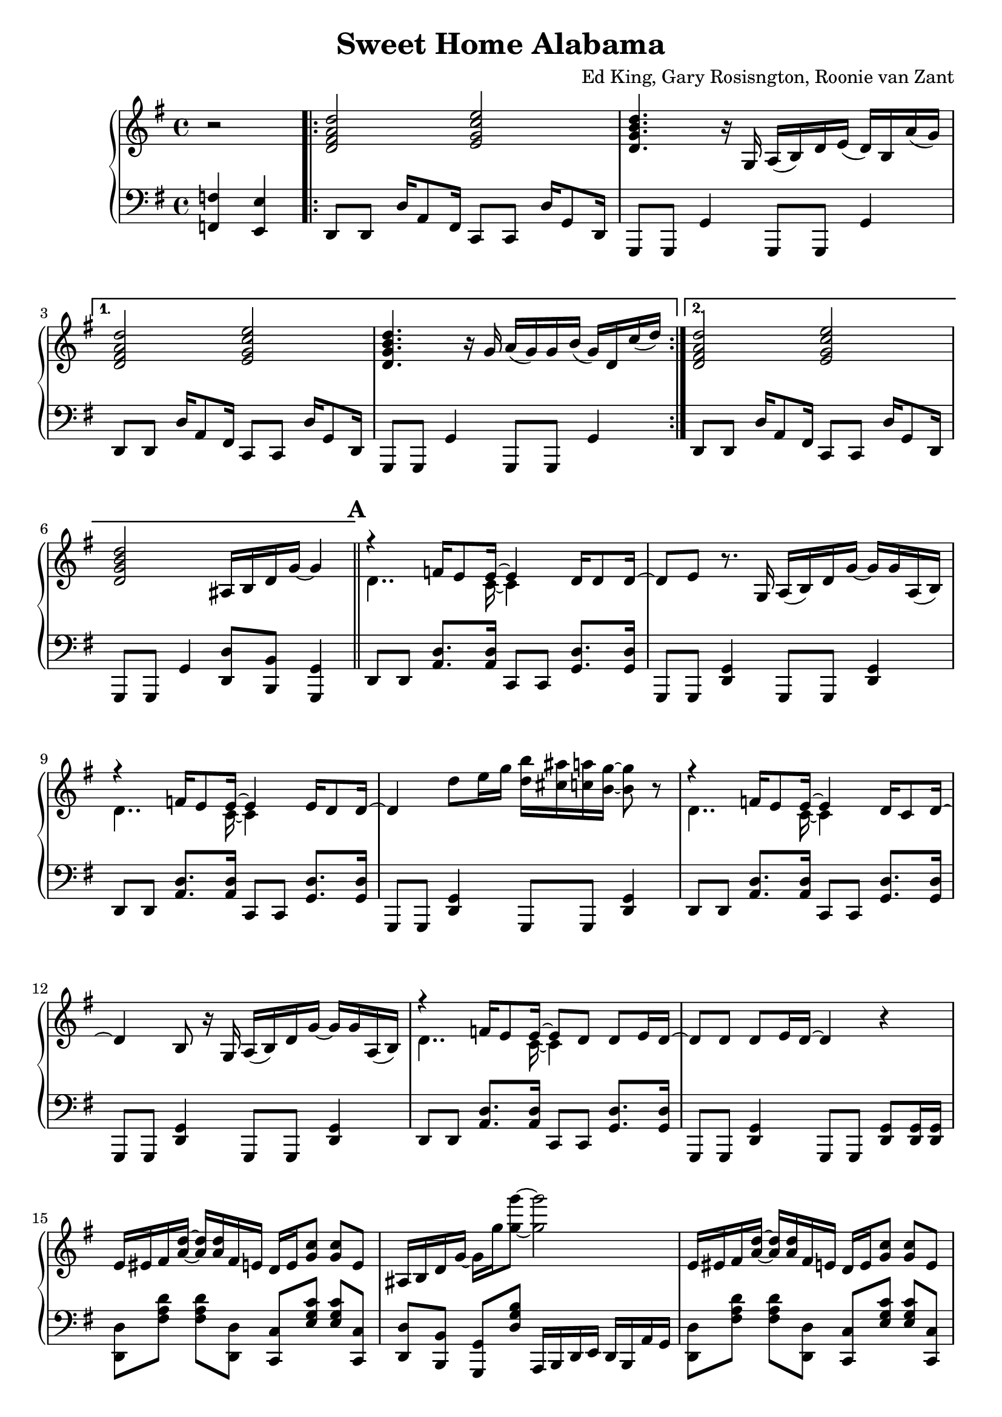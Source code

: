 \version "2.18.2"

\header {
  title = "Sweet Home Alabama"
  composer = "Ed King, Gary Rosisngton, Roonie van Zant"
}

\score {
  \relative c'' {
    \new PianoStaff
    <<
      \new Staff = "up" {
	\clef treble
	\key g \major
	
	\partial 2 r2
				%Intro riff
	\repeat volta 2 {
	  <d, fis a d>2 <e g c e> <d g b d>4. r16
	  g,16 a( b) d e( d) b a'( g)}
	\alternative {
	  {<d fis a d>2 <e g c e> <d g b d>4. r16
	    g16 a( g) g b( g) d c'( d)}
	  {<d, fis a d>2 <e g c e> <d g b d>
	    ais16 b d g~ g4}}
	
				%First verse RH
	\bar "||" \mark \default
	<<
	  {r4 f16 e8 e16~ e4 d16 d8 d16~ d8[ e]} % Big wheels keep on turnin'
	  \\
	  {\stemDown d4.. c16~ c4}
	>>
	r8. g16
	a16( b) d g~ g g a,( b) %guitar riff
	<<
	  {r4 f'16 e8 e16~ e4 e16 d8 d16~ d4} %Carry me home to see my kin
	  \\
	  {\stemDown d4.. c16~ c4}
	>>
	d'8 e16 g <d b'>16 <cis ais'> <c a'> <b g'>~ <b g'>8 r8
        <<
	  {r4 f16 e8 e16~ e4 d16 c8 d16~ d4 b8} %Singin' songs about the southland
	  \\
	  {\stemDown d4.. c16~ c4}
	>>
	r16 g16
	a16( b) d g~ g g a,( b) %guitar riff
	<<
				%Miss Alabamy once again
				%and I think it's a sin
	  {r4 f'16 e8 e16~ e8 d d e16 d~ d8 d d e16 d~ d4}
	  \\
	  {\stemDown d4.. c16~ c4}
	>>
	r4
	
				%Guitar riff RH
	e16 eis fis <a d>~ <a d> <a d> fis e
	d16 e <g c>8 <g c> e |
	ais,16 b d g~ g16 g' <g g'>8~ <g g'>2 |
	e,16 eis fis <a d>~ <a d> <a d> fis e
	d16 e <g c>8 <g c> e |
	ais,16 b d g~ g16 g' <g g'>8~ <g g'>4 a,,16( b) d8 |


	
		
				%Second Verse RH
	\bar "||" \mark \default
				%Well I heard Mr Young
				%sing about her
	\new Voice = "first"
	<< \stemUp
	   { <a' d>2 <g c> <g b> s2}
	\new Voice = "second"
	   { \stemDown
	     r8 d16 d f8 e16 e e4 e8 d16 d~ | d8 b r4
	     \stemNeutral
	     a16( b) d g~ g g a,( b) } | >>
				%Well I heard ole Neil put her down
	\new Voice = "first"
	<< \stemUp
	   { <a' d>2 <g c> <g b>4 s4 s2}
	   \new Voice = "second"
	   { \stemDown
	     r8 d16 d f16 e8 e16~ e8 d d e16 d~ | d4 r8
	     \stemNeutral
	     e'16 g
	     <d b'>16 <cis ais'> <c a'> <b g'>~ <b g'>8 r8}>> |

				%Well I hope Neil Young
				%will remember
	\new Voice = "first"
	<< \stemUp
	   { <a d>2 <g c> <g b> s2}
	\new Voice = "second"
	   { \stemDown
	     r8 d16 d f8 e16 e e4 e8 d16 d~ | d8 b r4
	     \stemNeutral
	     a16( b) d g~ g g a,( b) } | >>

				%Southern man don't need him around
				%anyhow
	r8. d'16 <f a d>16 <e a d>8 <e a c>16~ <e a c>8 <d g c>8
	<d g c> <d g c>16 <d g c> |
	<d g b>4 ais16 b d <g g'>~
	<g g'> d' <fis, fis'> d' <f, f'> d' <e, e'> b' 

	
				%Chorus 1
	\bar "||"
	r4 <f a c>4 <e g c> <d g c>8. <c g' c>16 %Sweet Home Ala-
	<d g b>8 <b g' b> r4 a,16( b) d e( d) c8. %-bama
	r4 <f' a c>8 <e a c> <e g c>4 <d g c>8 <c g' c>16 <d g b>~ %Where the skies are so
	<d g b>8 %blue
	\change Staff = "down"
	\stemUp
	\skip 16 d,,,16^"RH" [ e g ] \skip 8.
	\change Staff = "up"
	d''16^"RH" [ e g ] \skip 8 \skip 16 d_"RH" |
	
	\stemNeutral
	r4 <f' a c>4 <e g c> <d g c>8. <c g' c>16 %Sweet Home Ala-
	<d g b>8 <b g' b> r4 a,16( b) d e( d) c8. %-bama
	r4 <f' a c>8 <e a c> <e g c>16 <d g c>8. <d g c> <e g c>16 %Lord .. to
	<d g b>4 r4 <a c f g>4 <g c e g> %you
	
				%Guitar solo
	\bar "||"
	fis'16 d a8 d4~ d16 a c ais a g a e
	g8. g16 a e a8 r8. d16 e g a g
	a8 r16 d,~ d dis e g a e g8 a8. g16
	g e d e g d b8~ b16 g d8~ d16 d8.
	\bar "||"

				%Guitar riff RH
	e16 eis fis <a d>~ <a d> <a d> fis e
	d16 e <g c>8 <g c> e |
	ais,16 b d g~ g16 g' <g g'>8~ <g g'>2 |
	e,16 eis fis <a d>~ <a d> <a d> fis e
	d16 e <g c>8 <g c> e |
	ais,16 b d g~ g16 g' <g g'>8~ <g g'>4 a,,16( b) d8 |
	
				%Verse 3
	\bar "||"
	r1
				%Chorus 2
	\bar "||"
	r4 <f' a c>4 <e g c> <d g c>8. <c g' c>16 %Sweet Home Ala-
	<d g b>8 <b g' b> r4 a,16( b) d e( d) c8. %-bama
	r4 <f' a c>8 <e a c> <e g c>4 <d g c>8 <c g' c>16 <d g b>~ %Where the skies are so
	%blue
	<d g b>4
	\stemUp \change Staff = "down"
	r16 d,, e g
	\change Staff = "up"
	r16 d' e g
	r16 d' e g
	\stemNeutral
	r4 <f a c>4 <e g c> <d g c>8. <c g' c>16 %Sweet Home Ala-
	<d g b>8 <b g' b> r4 a,16( b) d e( d) c8. %-bama
	r4 <f' a c>8 <e a c> <e g c>16 <d g c>8. <d g c> <e g c>16 %Lord .. to
	<d g b>4 r4 <a c f g>4 <g c e g> %you
	
				%Piano Solo
	\bar "||"
	gis16 a fis' gis, a fis' gis, a
	fis g e' fis, g e' fis, g
	cis, d b' cis, d b' cis, d
	b'8 <d, b'> <c a'>16 <b g'>~ <b g'>8
	\tuplet 3/2 {g'16[ gis a} fis'16 g,] gis32[ a fis'16] gis,32 a fis'16
	\tuplet 3/2 {f,16[ fis g} e'16 f,] fis32[ g e'16] f,32 fis g e'
	\tuplet 3/2 {c,16[ cis d]} b'16[ c,32 cis] d16 b' c, d
	<g b>16 <d ais'> <c a'> <b g'> 16r <b g'>16 <b g'> <b g'>
	r8 <d f>16 fis16 r <d f>16 fis8 <c dis>16 e8 <c dis>16 e8 <c dis>16 e
	r8 <ais d>16 b r16 <cis g'> d8 <ais d>16 <b d> g f r g~ g8
	<d f>16 fis d' d, r16 d d8 d16 dis32 e c'16 c, r16 c c8
	<cis' ais'>16 <d b'>8 <ais g'>16 <b g'> g, <ais g'> d
	<ais g'> b g8 <ais g'>16 b g8
	\tuplet 3/2 {g'16 gis a} <a fis'>8 <a fis'>16 <a d>~ <a d>8
	<g c>16 <g c d> <g c es> <g c e> 16r <g c>~ <g c>8
	\tuplet 3/2 {c,16 cis d} b' c, cis32[ d b'16] c,32[ cis d16]
	<b g'>16 <c a'> <cis ais'> <d b'> r16 <b g'>16~ <b g'>8
	g''16 a <d fis>8 <a d fis>16 <a d>8 <a d>16
	<g c>16 <g d'> <g dis'> <g e'> r16 <g c>8 <d b'>16
	<cis ais'>16 <d b'> <cis ais'> <c a'> <b g'> <a f'> <g e'> <f d'>
	<e c'> <d b'> <cis ais'> <c a'> r16 <b g'>8~ <b g'>16
	<f'' a>16 fis d <gis c> a d, <f a> fis <dis c'> e c <g' c>~ <g c>8 <g c>
	r16 <ais g'> b g f <d g> des c ais b g f r16 g8.
      }

				%Left Hand
      
      \new Staff = "down" {
	\clef "bass"
	\key g \major
	
	\partial 2 <f,, f'>4 <e e'>
				%Intro riff
	\repeat unfold 2 {
	  d8 d d'16 a8 fis16 c8 c d'16 g,8 d16
	  g,8 g g'4 g,8 g g'4
	}
	d8 d d'16 a8 fis16 c8 c d'16 g,8 d16
	g,8 g g'4 <d d'>8 <b b'> <g g'>4

				%First Verse
	\repeat unfold 3 {
	  d'8 d <a' d>8. <a d>16 c,8 c <g' d'>8. <g d'>16
	  g,8 g <d' g>4 g,8 g <d' g>4
	}
	d8 d <a' d>8. <a d>16 c,8 c <g' d'>8. <g d'>16
	g,8 g <d' g>4 g,8 g <d' g>8 <d g>16 <d g>

				%Guitar riff LH
	\repeat unfold 2 {
	  <d d'>8 [ <fis' a d> ] <fis a d> [ <d, d'>8 ]
	  <c c'>8 [ <e' g c> ] <e g c> [ <c, c'> ] 
	  <d d'>8 [ <b b'> ] <g g'> [ <d'' g b> ]
	  a,16 b d e d b a' g
	}
				%Second Verse LH
	\repeat unfold 3 {
	  d8 d <a' d>8. <a d>16 c,8 c <g' d'>8. <g d'>16
	  g,8 g <d' g>4 g,8 g <d' g>4
	}
	d8 d <a' d>8. <a d>16 c,8 c <g' d'>8. <g d'>16
	g,8 g <d' g>4 <g, g'>8 [ <ais ais'> ] <b b'> [ <c c'> ]
	
				%Chorus 1
				%Sweet Home Alabama
	d8 <d a'> <d b'>16 <d a'>8.
	c8 <c g'> <c a'>16 <c g'>8. |
	\ottava #-1
	g8 <g d'> <g e'>16 <g d'>8.
	g8 <g g'> <b b'>16 <a a'>8. |
	\ottava #0
				%Where the skies are so blue
	d8 <d a'> <d b'>16 <d a'>8.
	c8 <c g'> <c a'>16 [ <c g'>8 ]
	\ottava #-1 \stemDown
	d,16~ | d e g
	\ottava #0
	\skip 8.
	d''16_"LH" [ e g ] \skip 16 \skip 8
	\change Staff = "up"
	d''16_"LH" [ e g ]
	\change Staff = "down" r16 |
	\stemNeutral
				%Sweet Home Alabama
	d,,,8 <d a'> <d b'>16 <d a'>8.
	c8 <c g'> <c a'>16 <c g'>8. |
	\ottava #-1
	g8 <g d'> <g e'>16 <g d'>8.
	g8 <g g'> <b b'>16 <a a'>8. |
	\ottava #0
				%Lord I'm coming home to you
	d8 <d a'> <d b'>16 <d a'>8.
	c8 <c g'> <c a'>16 <c g'>8. |
	\ottava #-1
	g8 <g d'> <g e'>16 <g d'>8.
	<f f'>4
	\ottava #0
	<c' c'>

				%Guitar Solo
	\repeat unfold 2 {
	  <d d'>8 [ <fis' a d> ] <fis a d> [ <d, d'> ]
	  <c c'> [ <e' g c> ] <e g c> [ <c, c'> ] |
	  g [ <d'' g b> ] b, [ <d' g b> ]
	  d, [ <d' g b> ] g, [ <d' g b> ] |
	  }

				%Guitar riff LH
	\repeat unfold 2 {
	  <d, d'>8 [ <fis' a d> ] <fis a d> [ <d, d'>8 ]
	  <c c'>8 [ <e' g c> ] <e g c> [ <c, c'> ] 
	  <d d'>8 [ <b b'> ] <g g'> [ <d'' g b> ]
	  a,16 b d e d b a' g }
	  
				%Verse 3
	r1 %TODO
				%Chorus 2
				%Sweet Home Alabama
	d8 <d a'> <d b'>16 <d a'>8.
	c8 <c g'> <c a'>16 <c g'>8. |
	\ottava #-1
	g8 <g d'> <g e'>16 <g d'>8.
	g8 <g g'> <b b'>16 <a a'>8. |
	\ottava #0
				%Where the skies are so blue
	d8 <d a'> <d b'>16 <d a'>8.
	c8 <c g'> <c a'>16 [ <c g'>8 ]
	\stemDown \ottava #-1
	d,16~ | d
	\ottava #0
	d'16 e g
	d16 \skip 8.
	d'16 \skip 8.
	d'16 \skip 8. |
	\stemNeutral
				%Sweet Home Alabama
	d,,8 <d a'> <d b'>16 <d a'>8.
	c8 <c g'> <c a'>16 <c g'>8. |
	\ottava #-1
	g8 <g d'> <g e'>16 <g d'>8.
	g8 <g g'> <b b'>16 <a a'>8. |
	\ottava #0
				%Lord I'm coming home to you
	d8 <d a'> <d b'>16 <d a'>8.
	c8 <c g'> <c a'>16 <c g'>8. |
	\ottava #-1
	g8 <g d'> <g e'>16 <g d'>8.
	<f f'>4
	\ottava #0
	<c' c'>

				%Piano solo
	\repeat unfold 6 {
	  <d d'>8 [ <fis' a d> ] <fis a d> [ <d, d'> ]
	  <c c'> [ <e' g c> ] <e g c> [ <c, c'> ] |
	  g [ <d'' g b> ] b, [ <d' g b> ]
	  d, [ <d' g b> ] g, [ <d' g b> ] |
	  }
	<d, d'>8 [ <fis' a d> ] <fis a d> [ <d, d'> ]
	<c c'> [ <e' g c> ] <e g c> [ <c, c'> ]
	<g g'>16 r8. r4 r2
      }
    >>
  }
  
  %Generate MIDI output
  %\midi{ \tempo 4 = 98}

}
